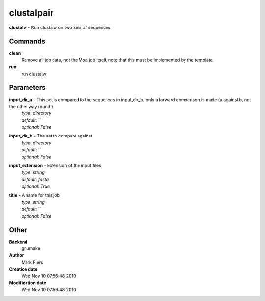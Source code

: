 clustalpair
------------------------------------------------

**clustalw** - Run clustalw on two sets of sequences

Commands
~~~~~~~~

**clean**
  Remove all job data, not the Moa job itself, note that this must be implemented by the template.


**run**
  run clustalw





Parameters
~~~~~~~~~~



**input_dir_a** - This set is compared to the sequences in input_dir_b. only a forward comparison is made (a against b, not the other way round )
  | *type*: `directory`
  | *default*: ``
  | *optional*: `False`



**input_dir_b** - The set to compare against
  | *type*: `directory`
  | *default*: ``
  | *optional*: `False`



**input_extension** - Extension of the input files
  | *type*: `string`
  | *default*: `fasta`
  | *optional*: `True`



**title** - A name for this job
  | *type*: `string`
  | *default*: ``
  | *optional*: `False`



Other
~~~~~

**Backend**
  gnumake
**Author**
  Mark Fiers
**Creation date**
  Wed Nov 10 07:56:48 2010
**Modification date**
  Wed Nov 10 07:56:48 2010



